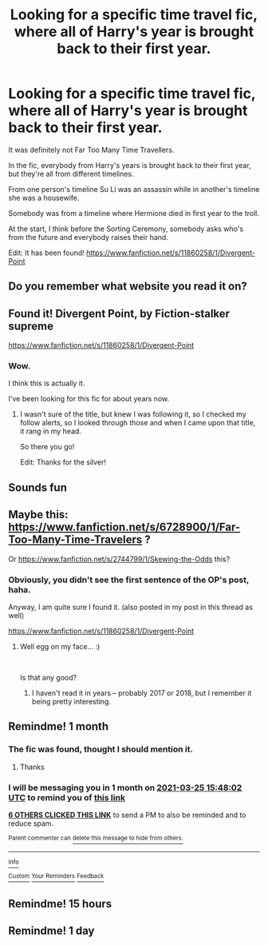 #+TITLE: Looking for a specific time travel fic, where all of Harry's year is brought back to their first year.

* Looking for a specific time travel fic, where all of Harry's year is brought back to their first year.
:PROPERTIES:
:Author: StrangeOne01
:Score: 66
:DateUnix: 1614267382.0
:DateShort: 2021-Feb-25
:FlairText: What's That Fic?
:END:
It was definitely not Far Too Many Time Travellers.

In the fic, everybody from Harry's years is brought back to their first year, but they're all from different timelines.

From one person's timeline Su Li was an assassin while in another's timeline she was a housewife.

Somebody was from a timeline where Hermione died in first year to the troll.

At the start, I think before the Sorting Ceremony, somebody asks who's from the future and everybody raises their hand.

Edit: It has been found! [[https://www.fanfiction.net/s/11860258/1/Divergent-Point]]


** Do you remember what website you read it on?
:PROPERTIES:
:Author: the-phony-pony
:Score: 9
:DateUnix: 1614272252.0
:DateShort: 2021-Feb-25
:END:


** Found it! Divergent Point, by Fiction-stalker supreme

[[https://www.fanfiction.net/s/11860258/1/Divergent-Point]]
:PROPERTIES:
:Author: SoulxxBondz
:Score: 13
:DateUnix: 1614278016.0
:DateShort: 2021-Feb-25
:END:

*** Wow.

I think this is actually it.

I've been looking for this fic for about years now.
:PROPERTIES:
:Author: StrangeOne01
:Score: 6
:DateUnix: 1614279646.0
:DateShort: 2021-Feb-25
:END:

**** I wasn't sure of the title, but knew I was following it, so I checked my follow alerts, so I looked through those and when I came upon that title, it rang in my head.

So there you go!

Edit: Thanks for the silver!
:PROPERTIES:
:Author: SoulxxBondz
:Score: 8
:DateUnix: 1614279869.0
:DateShort: 2021-Feb-25
:END:


** Sounds fun
:PROPERTIES:
:Author: GravityMyGuy
:Score: 3
:DateUnix: 1614284502.0
:DateShort: 2021-Feb-25
:END:


** Maybe this: [[https://www.fanfiction.net/s/6728900/1/Far-Too-Many-Time-Travelers]] ?

Or [[https://www.fanfiction.net/s/2744799/1/Skewing-the-Odds]] this?
:PROPERTIES:
:Author: kecskepasztor
:Score: 2
:DateUnix: 1614278016.0
:DateShort: 2021-Feb-25
:END:

*** Obviously, you didn't see the first sentence of the OP's post, haha.

Anyway, I am quite sure I found it. (also posted in my post in this thread as well)

[[https://www.fanfiction.net/s/11860258/1/Divergent-Point]]
:PROPERTIES:
:Author: SoulxxBondz
:Score: 6
:DateUnix: 1614278234.0
:DateShort: 2021-Feb-25
:END:

**** Well egg on my face... :)

​

Is that any good?
:PROPERTIES:
:Author: kecskepasztor
:Score: 8
:DateUnix: 1614278474.0
:DateShort: 2021-Feb-25
:END:

***** I haven't read it in years -- probably 2017 or 2018, but I remember it being pretty interesting.
:PROPERTIES:
:Author: SoulxxBondz
:Score: 7
:DateUnix: 1614278686.0
:DateShort: 2021-Feb-25
:END:


** Remindme! 1 month
:PROPERTIES:
:Author: 4143636
:Score: 3
:DateUnix: 1614268082.0
:DateShort: 2021-Feb-25
:END:

*** The fic was found, thought I should mention it.
:PROPERTIES:
:Author: CyberWolfWrites
:Score: 6
:DateUnix: 1614283487.0
:DateShort: 2021-Feb-25
:END:

**** Thanks
:PROPERTIES:
:Author: 4143636
:Score: 2
:DateUnix: 1614291000.0
:DateShort: 2021-Feb-26
:END:


*** I will be messaging you in 1 month on [[http://www.wolframalpha.com/input/?i=2021-03-25%2015:48:02%20UTC%20To%20Local%20Time][*2021-03-25 15:48:02 UTC*]] to remind you of [[https://np.reddit.com/r/HPfanfiction/comments/ls993m/looking_for_a_specific_time_travel_fic_where_all/gopssge/?context=3][*this link*]]

[[https://np.reddit.com/message/compose/?to=RemindMeBot&subject=Reminder&message=%5Bhttps%3A%2F%2Fwww.reddit.com%2Fr%2FHPfanfiction%2Fcomments%2Fls993m%2Flooking_for_a_specific_time_travel_fic_where_all%2Fgopssge%2F%5D%0A%0ARemindMe%21%202021-03-25%2015%3A48%3A02%20UTC][*6 OTHERS CLICKED THIS LINK*]] to send a PM to also be reminded and to reduce spam.

^{Parent commenter can} [[https://np.reddit.com/message/compose/?to=RemindMeBot&subject=Delete%20Comment&message=Delete%21%20ls993m][^{delete this message to hide from others.}]]

--------------

[[https://np.reddit.com/r/RemindMeBot/comments/e1bko7/remindmebot_info_v21/][^{Info}]]

[[https://np.reddit.com/message/compose/?to=RemindMeBot&subject=Reminder&message=%5BLink%20or%20message%20inside%20square%20brackets%5D%0A%0ARemindMe%21%20Time%20period%20here][^{Custom}]]
[[https://np.reddit.com/message/compose/?to=RemindMeBot&subject=List%20Of%20Reminders&message=MyReminders%21][^{Your Reminders}]]
[[https://np.reddit.com/message/compose/?to=Watchful1&subject=RemindMeBot%20Feedback][^{Feedback}]]
:PROPERTIES:
:Author: RemindMeBot
:Score: 3
:DateUnix: 1614268100.0
:DateShort: 2021-Feb-25
:END:


** Remindme! 15 hours
:PROPERTIES:
:Author: Claudia9gdp
:Score: 2
:DateUnix: 1614279361.0
:DateShort: 2021-Feb-25
:END:


** Remindme! 1 day
:PROPERTIES:
:Author: Jailkit
:Score: 2
:DateUnix: 1614270111.0
:DateShort: 2021-Feb-25
:END:
